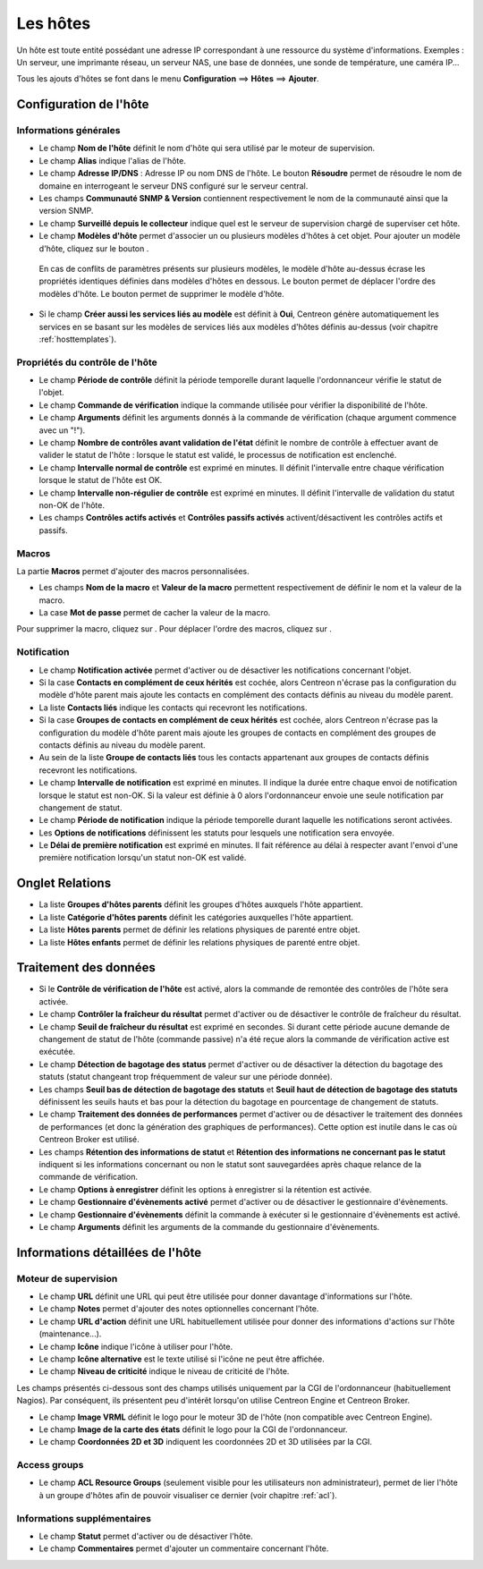 .. _hostconfiguration:

=========
Les hôtes
=========

Un hôte est toute entité possédant une adresse IP correspondant à une ressource du système d'informations.
Exemples : Un serveur, une imprimante réseau, un serveur NAS, une base de données, une sonde de température, une caméra IP...

Tous les ajouts d'hôtes se font dans le menu **Configuration** ==> **Hôtes** ==> **Ajouter**.

.. image :: /images/guide_utilisateur/configuration/02addhost.png
   :align: center 

***********************
Configuration de l'hôte
***********************

Informations générales
======================

*	Le champ **Nom de l'hôte** définit le nom d'hôte qui sera utilisé par le moteur de supervision.
*	Le champ **Alias** indique l'alias de l'hôte.
*	Le champ **Adresse IP/DNS** : Adresse IP ou nom DNS de l'hôte. Le bouton **Résoudre** permet de résoudre le nom de domaine en interrogeant le serveur DNS configuré sur le serveur central.
*	Les champs **Communauté SNMP & Version** contiennent respectivement le nom de la communauté ainsi que la version SNMP.
*	Le champ **Surveillé depuis le collecteur** indique quel est le serveur de supervision chargé de superviser cet hôte.
*	Le champ **Modèles d'hôte** permet d'associer un ou plusieurs modèles d'hôtes à cet objet. Pour ajouter un modèle d'hôte, cliquez sur le bouton |navigate_plus|.
 
 En cas de conflits de paramètres présents sur plusieurs modèles, le modèle d'hôte au-dessus écrase les propriétés identiques définies dans modèles d'hôtes en dessous.
 Le bouton |move| permet de déplacer l'ordre des modèles d'hôte. Le bouton |delete| permet de supprimer le modèle d'hôte.
 
*	Si le champ **Créer aussi les services liés au modèle** est définit à **Oui**, Centreon génère automatiquement les services en se basant sur les modèles de services liés aux modèles d'hôtes définis au-dessus (voir chapitre :ref:`hosttemplates`). 

Propriétés du contrôle de l'hôte
================================

*	Le champ **Période de contrôle** définit la période temporelle durant laquelle l'ordonnanceur vérifie le statut de l'objet.
*	Le champ **Commande de vérification** indique la commande utilisée pour vérifier la disponibilité de l'hôte.
*	Le champ **Arguments** définit les arguments donnés à la commande de vérification (chaque argument commence avec un "!").
*	Le champ **Nombre de contrôles avant validation de l'état** définit le nombre de contrôle à effectuer avant de valider le statut de l'hôte : lorsque le statut est validé, le processus de notification est enclenché.
*	Le champ **Intervalle normal de contrôle** est exprimé en minutes. Il définit l'intervalle entre chaque vérification lorsque le statut de l'hôte est OK.
*	Le champ **Intervalle non-régulier de contrôle** est exprimé en minutes. Il définit l'intervalle de validation du statut non-OK de l'hôte.
*	Les champs **Contrôles actifs activés** et **Contrôles passifs activés** activent/désactivent les contrôles actifs et passifs.

Macros
======

La partie **Macros** permet d'ajouter des macros personnalisées.

* Les champs **Nom de la macro** et **Valeur de la macro** permettent respectivement de définir le nom et la valeur de la macro.
* La case **Mot de passe** permet de cacher la valeur de la macro.

Pour supprimer la macro, cliquez sur |delete|.
Pour déplacer l'ordre des macros, cliquez sur |move|.

Notification
============

*	Le champ **Notification activée** permet d'activer ou de désactiver les notifications concernant l'objet.
*	Si la case **Contacts en complément de ceux hérités** est cochée, alors Centreon n'écrase pas la configuration du modèle d'hôte parent mais ajoute les contacts en complément des contacts définis au niveau du modèle parent.
*	La liste **Contacts liés** indique les contacts qui recevront les notifications.
*	Si la case **Groupes de contacts en complément de ceux hérités** est cochée, alors Centreon n'écrase pas la configuration du modèle d'hôte parent mais ajoute les groupes de contacts en complément des groupes de contacts définis au niveau du modèle parent.
*	Au sein de la liste **Groupe de contacts liés** tous les contacts appartenant aux groupes de contacts définis recevront les notifications.
*	Le champ **Intervalle de notification** est exprimé en minutes. Il indique la durée entre chaque envoi de notification lorsque le statut est non-OK. Si la valeur est définie à 0 alors l'ordonnanceur envoie une seule notification par changement de statut.
*	Le champ **Période de notification** indique la période temporelle durant laquelle les notifications seront activées.
*	Les **Options de notifications** définissent les statuts pour lesquels une notification sera envoyée.
*	Le **Délai de première notification** est exprimé en minutes. Il fait référence au délai à respecter avant l'envoi d'une première notification lorsqu'un statut non-OK est validé.

****************
Onglet Relations
****************

*	La liste **Groupes d'hôtes parents** définit les groupes d'hôtes auxquels l'hôte appartient.
*	La liste **Catégorie d'hôtes parents** définit les catégories auxquelles l'hôte appartient.
*	La liste **Hôtes parents** permet de définir les relations physiques de parenté entre objet.
*	La liste **Hôtes enfants** permet de définir les relations physiques de parenté entre objet.

**********************
Traitement des données
**********************

*	Si le **Contrôle de vérification de l'hôte** est activé, alors la commande de remontée des contrôles de l'hôte sera activée.
*	Le champ **Contrôler la fraîcheur du résultat** permet d'activer ou de désactiver le contrôle de fraîcheur du résultat.
*	Le champ **Seuil de fraîcheur du résultat** est exprimé en secondes. Si durant cette période aucune demande de changement de statut de l'hôte (commande passive) n'a été reçue alors la commande de vérification active est exécutée.
*	Le champ **Détection de bagotage des status** permet d'activer ou de désactiver la détection du bagotage des statuts (statut changeant trop fréquemment de valeur sur une période donnée).
*	Les champs **Seuil bas de détection de bagotage des statuts** et **Seuil haut de détection de bagotage des statuts** définissent les seuils hauts et bas pour la détection du bagotage en pourcentage de changement de statuts.
*	Le champ **Traitement des données de performances** permet d'activer ou de désactiver le traitement des données de performances (et donc la génération des graphiques de performances). Cette option est inutile dans le cas où Centreon Broker est utilisé.
*	Les champs **Rétention des informations de statut** et **Rétention des informations ne concernant pas le statut** indiquent si les informations concernant ou non le statut sont sauvegardées après chaque relance de la commande de vérification.
*	Le champ **Options à enregistrer** définit les options à enregistrer si la rétention est activée.
*	Le champ **Gestionnaire d'évènements activé** permet d'activer ou de désactiver le gestionnaire d'évènements.
*	Le champ **Gestionnaire d'évènements** définit la commande à exécuter si le gestionnaire d'évènements est activé.
*	Le champ **Arguments** définit les arguments de la commande du gestionnaire d'évènements.

*********************************
Informations détaillées de l'hôte
*********************************

Moteur de supervision
=====================

*	Le champ **URL** définit une URL qui peut être utilisée pour donner davantage d'informations sur l'hôte.
*	Le champ **Notes** permet d'ajouter des notes optionnelles concernant l'hôte.
*	Le champ **URL d'action** définit une URL habituellement utilisée pour donner des informations d'actions sur l'hôte (maintenance...).
*	Le champ **Icône** indique l'icône à utiliser pour l'hôte.
*	Le champ **Icône alternative** est le texte utilisé si l'icône ne peut être affichée.
*	Le champ **Niveau de criticité** indique le niveau de criticité de l'hôte.

Les champs présentés ci-dessous sont des champs utilisés uniquement par la CGI de l'ordonnanceur (habituellement Nagios). Par conséquent, ils présentent peu d'intérêt lorsqu'on utilise Centreon Engine et Centreon Broker.

*	Le champ **Image VRML** définit le logo pour le moteur 3D de l'hôte (non compatible avec Centreon Engine).
*	Le champ **Image de la carte des états** définit le logo pour la CGI de l'ordonnanceur.
*	Le champ **Coordonnées 2D et 3D** indiquent les coordonnées 2D et 3D utilisées par la CGI.

Access groups
=============

*   Le champ **ACL Resource Groups** (seulement visible pour les utilisateurs non administrateur), permet de lier l'hôte à un groupe d'hôtes afin de pouvoir visualiser ce dernier (voir chapitre :ref:`acl`).

Informations supplémentaires
============================
 
*	Le champ **Statut** permet d'activer ou de désactiver l'hôte.
*	Le champ **Commentaires** permet d'ajouter un commentaire concernant l'hôte.

.. |delete|    image:: /images/delete.png
.. |move|    image:: /images/move.png
.. |navigate_plus|    image:: /images/navigate_plus.png
